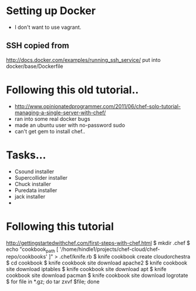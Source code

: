 * Setting up Docker
  - I don't want to use vagrant.
** SSH copied from
   http://docs.docker.com/examples/running_ssh_service/
   put into docker/base/Dockerfile
* Following this old tutorial..
  - 
      http://www.opinionatedprogrammer.com/2011/06/chef-solo-tutorial-managing-a-single-server-with-chef/
  - ran into some real docker bugs
  - made an ubuntu user with no-password sudo
  - can't get gem to install chef..
* Tasks...
  - Csound installer
  - Supercollider installer
  - Chuck installer
  - Puredata installer
  - jack installer
  - 
* Following this tutorial
  http://gettingstartedwithchef.com/first-steps-with-chef.html
  $ mkdir .chef
  $ echo "cookbook_path [ '/home/hindle1/projects/chef-cloud/chef-repo/cookbooks' ]" > .chef/knife.rb
  $ knife cookbook create cloudorchestra
  $ cd cookbook
  $ knife cookbook site download apache2
  $ knife cookbook site download iptables
  $ knife cookbook site download apt
  $ knife cookbook site download pacman
  $ knife cookbook site download logrotate
  $ for file in *.gz; do tar zxvf $file; done
